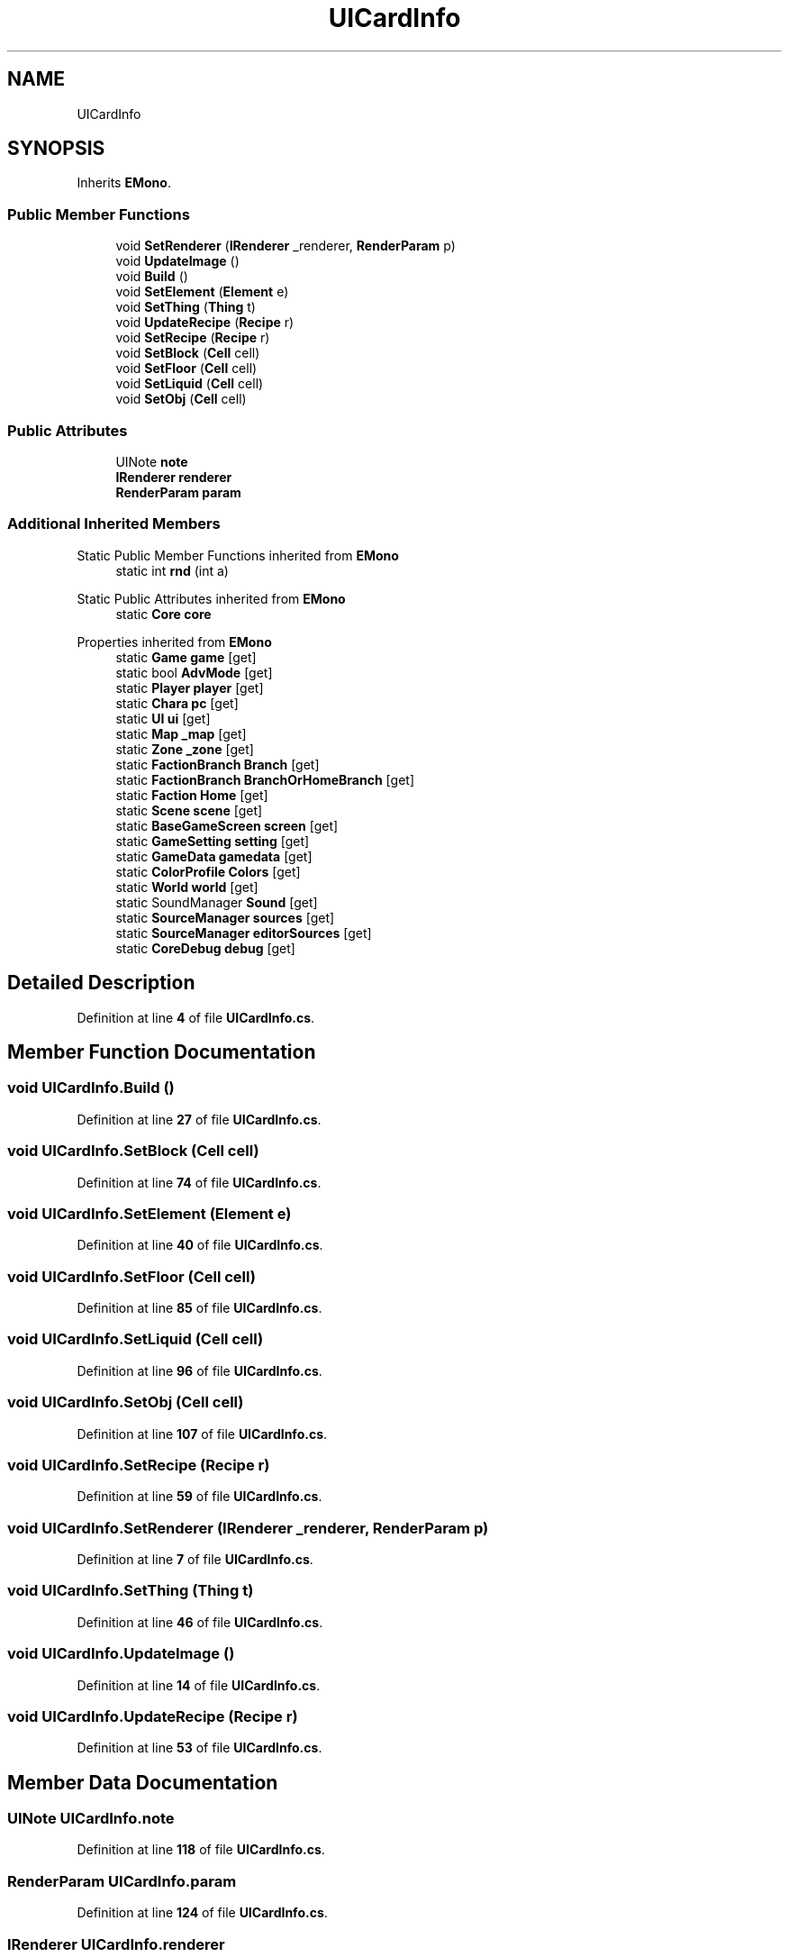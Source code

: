 .TH "UICardInfo" 3 "Elin Modding Docs Doc" \" -*- nroff -*-
.ad l
.nh
.SH NAME
UICardInfo
.SH SYNOPSIS
.br
.PP
.PP
Inherits \fBEMono\fP\&.
.SS "Public Member Functions"

.in +1c
.ti -1c
.RI "void \fBSetRenderer\fP (\fBIRenderer\fP _renderer, \fBRenderParam\fP p)"
.br
.ti -1c
.RI "void \fBUpdateImage\fP ()"
.br
.ti -1c
.RI "void \fBBuild\fP ()"
.br
.ti -1c
.RI "void \fBSetElement\fP (\fBElement\fP e)"
.br
.ti -1c
.RI "void \fBSetThing\fP (\fBThing\fP t)"
.br
.ti -1c
.RI "void \fBUpdateRecipe\fP (\fBRecipe\fP r)"
.br
.ti -1c
.RI "void \fBSetRecipe\fP (\fBRecipe\fP r)"
.br
.ti -1c
.RI "void \fBSetBlock\fP (\fBCell\fP cell)"
.br
.ti -1c
.RI "void \fBSetFloor\fP (\fBCell\fP cell)"
.br
.ti -1c
.RI "void \fBSetLiquid\fP (\fBCell\fP cell)"
.br
.ti -1c
.RI "void \fBSetObj\fP (\fBCell\fP cell)"
.br
.in -1c
.SS "Public Attributes"

.in +1c
.ti -1c
.RI "UINote \fBnote\fP"
.br
.ti -1c
.RI "\fBIRenderer\fP \fBrenderer\fP"
.br
.ti -1c
.RI "\fBRenderParam\fP \fBparam\fP"
.br
.in -1c
.SS "Additional Inherited Members"


Static Public Member Functions inherited from \fBEMono\fP
.in +1c
.ti -1c
.RI "static int \fBrnd\fP (int a)"
.br
.in -1c

Static Public Attributes inherited from \fBEMono\fP
.in +1c
.ti -1c
.RI "static \fBCore\fP \fBcore\fP"
.br
.in -1c

Properties inherited from \fBEMono\fP
.in +1c
.ti -1c
.RI "static \fBGame\fP \fBgame\fP\fR [get]\fP"
.br
.ti -1c
.RI "static bool \fBAdvMode\fP\fR [get]\fP"
.br
.ti -1c
.RI "static \fBPlayer\fP \fBplayer\fP\fR [get]\fP"
.br
.ti -1c
.RI "static \fBChara\fP \fBpc\fP\fR [get]\fP"
.br
.ti -1c
.RI "static \fBUI\fP \fBui\fP\fR [get]\fP"
.br
.ti -1c
.RI "static \fBMap\fP \fB_map\fP\fR [get]\fP"
.br
.ti -1c
.RI "static \fBZone\fP \fB_zone\fP\fR [get]\fP"
.br
.ti -1c
.RI "static \fBFactionBranch\fP \fBBranch\fP\fR [get]\fP"
.br
.ti -1c
.RI "static \fBFactionBranch\fP \fBBranchOrHomeBranch\fP\fR [get]\fP"
.br
.ti -1c
.RI "static \fBFaction\fP \fBHome\fP\fR [get]\fP"
.br
.ti -1c
.RI "static \fBScene\fP \fBscene\fP\fR [get]\fP"
.br
.ti -1c
.RI "static \fBBaseGameScreen\fP \fBscreen\fP\fR [get]\fP"
.br
.ti -1c
.RI "static \fBGameSetting\fP \fBsetting\fP\fR [get]\fP"
.br
.ti -1c
.RI "static \fBGameData\fP \fBgamedata\fP\fR [get]\fP"
.br
.ti -1c
.RI "static \fBColorProfile\fP \fBColors\fP\fR [get]\fP"
.br
.ti -1c
.RI "static \fBWorld\fP \fBworld\fP\fR [get]\fP"
.br
.ti -1c
.RI "static SoundManager \fBSound\fP\fR [get]\fP"
.br
.ti -1c
.RI "static \fBSourceManager\fP \fBsources\fP\fR [get]\fP"
.br
.ti -1c
.RI "static \fBSourceManager\fP \fBeditorSources\fP\fR [get]\fP"
.br
.ti -1c
.RI "static \fBCoreDebug\fP \fBdebug\fP\fR [get]\fP"
.br
.in -1c
.SH "Detailed Description"
.PP 
Definition at line \fB4\fP of file \fBUICardInfo\&.cs\fP\&.
.SH "Member Function Documentation"
.PP 
.SS "void UICardInfo\&.Build ()"

.PP
Definition at line \fB27\fP of file \fBUICardInfo\&.cs\fP\&.
.SS "void UICardInfo\&.SetBlock (\fBCell\fP cell)"

.PP
Definition at line \fB74\fP of file \fBUICardInfo\&.cs\fP\&.
.SS "void UICardInfo\&.SetElement (\fBElement\fP e)"

.PP
Definition at line \fB40\fP of file \fBUICardInfo\&.cs\fP\&.
.SS "void UICardInfo\&.SetFloor (\fBCell\fP cell)"

.PP
Definition at line \fB85\fP of file \fBUICardInfo\&.cs\fP\&.
.SS "void UICardInfo\&.SetLiquid (\fBCell\fP cell)"

.PP
Definition at line \fB96\fP of file \fBUICardInfo\&.cs\fP\&.
.SS "void UICardInfo\&.SetObj (\fBCell\fP cell)"

.PP
Definition at line \fB107\fP of file \fBUICardInfo\&.cs\fP\&.
.SS "void UICardInfo\&.SetRecipe (\fBRecipe\fP r)"

.PP
Definition at line \fB59\fP of file \fBUICardInfo\&.cs\fP\&.
.SS "void UICardInfo\&.SetRenderer (\fBIRenderer\fP _renderer, \fBRenderParam\fP p)"

.PP
Definition at line \fB7\fP of file \fBUICardInfo\&.cs\fP\&.
.SS "void UICardInfo\&.SetThing (\fBThing\fP t)"

.PP
Definition at line \fB46\fP of file \fBUICardInfo\&.cs\fP\&.
.SS "void UICardInfo\&.UpdateImage ()"

.PP
Definition at line \fB14\fP of file \fBUICardInfo\&.cs\fP\&.
.SS "void UICardInfo\&.UpdateRecipe (\fBRecipe\fP r)"

.PP
Definition at line \fB53\fP of file \fBUICardInfo\&.cs\fP\&.
.SH "Member Data Documentation"
.PP 
.SS "UINote UICardInfo\&.note"

.PP
Definition at line \fB118\fP of file \fBUICardInfo\&.cs\fP\&.
.SS "\fBRenderParam\fP UICardInfo\&.param"

.PP
Definition at line \fB124\fP of file \fBUICardInfo\&.cs\fP\&.
.SS "\fBIRenderer\fP UICardInfo\&.renderer"

.PP
Definition at line \fB121\fP of file \fBUICardInfo\&.cs\fP\&.

.SH "Author"
.PP 
Generated automatically by Doxygen for Elin Modding Docs Doc from the source code\&.

